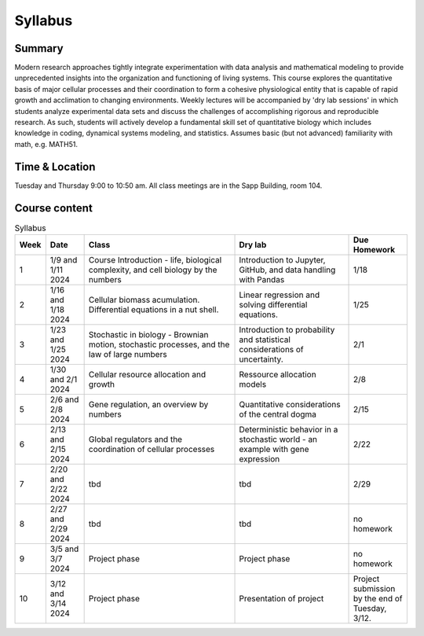 
.. `ReStructured-Text <https://github.com/ralsina/rst-cheatsheet/blob/master/rst-cheatsheet.rst>`_ 


Syllabus
========

Summary
-------
Modern research approaches tightly integrate experimentation with data analysis and mathematical modeling to provide unprecedented insights into the organization and functioning of living systems. This course explores the quantitative basis of major cellular processes and their coordination to form a cohesive physiological entity that is capable of rapid growth and acclimation to changing environments. Weekly lectures will be accompanied by 'dry lab sessions' in which students analyze experimental data sets and discuss the challenges of accomplishing rigorous and reproducible research. As such, students will actively develop a fundamental skill set of quantitative biology which includes knowledge in coding, dynamical systems modeling, and statistics. Assumes basic (but not advanced) familiarity with math, e.g. MATH51. 

Time & Location
---------------
Tuesday and Thursday 9:00 to 10:50 am. All class meetings are in the Sapp Building, room 104.

Course content
--------------

.. list-table:: Syllabus
    :widths: 5, 10, 40, 30, 15
    :header-rows: 1

    * - Week
      - Date
      - Class 
      - Dry lab 
      - Due Homework
    * - 1
      - 1/9 and 1/11 2024
      - Course Introduction - life, biological complexity, and cell biology by the numbers
      - Introduction to Jupyter, GitHub, and data handling with Pandas
      - 1/18
    * - 2
      - 1/16 and 1/18 2024
      - Cellular biomass acumulation. Differential equations in a nut shell.
      - Linear regression and solving differential equations.
      - 1/25 
    * - 3
      - 1/23 and 1/25 2024
      - Stochastic in biology - Brownian motion, stochastic processes, and the law of large numbers
      - Introduction to probability and statistical considerations of uncertainty. 
      - 2/1
    * - 4
      - 1/30 and 2/1 2024
      - Cellular resource allocation and growth
      - Ressource allocation models
      - 2/8
    * - 5
      - 2/6 and 2/8 2024
      - Gene regulation, an overview by numbers
      - Quantitative considerations of the central dogma
      - 2/15
    * - 6
      - 2/13 and 2/15 2024
      - Global regulators and the coordination of cellular processes
      - Deterministic behavior in a stochastic world - an example with gene expression
      - 2/22
    * - 7
      - 2/20 and 2/22 2024
      - tbd
      - tbd 
      - 2/29  
    * - 8
      - 2/27 and 2/29 2024
      - tbd
      - tbd
      - no homework 
    * - 9
      - 3/5 and 3/7 2024
      - Project phase
      - Project phase
      - no homework  
    * - 10
      - 3/12 and 3/14 2024
      - Project phase
      - Presentation of project
      - Project submission by the end of Tuesday, 3/12. 

	 
	  
	  
..      -  :download:`Mendel 1865 <papers/gm-65.pdf>`
..      - `Problem Set 1 <problem_sets/problem_set_1.html>`_

.. This table is produced from this RST code.

..  code-block::
    
